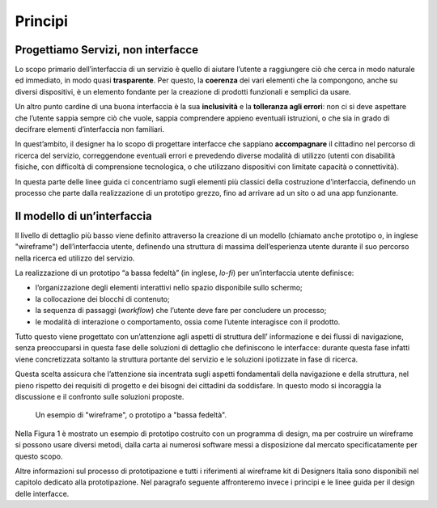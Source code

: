 Principi
--------

Progettiamo Servizi, non interfacce
~~~~~~~~~~~~~~~~~~~~~~~~~~~~~~~~~~~

Lo scopo primario dell’interfaccia di un servizio è quello di aiutare
l’utente a raggiungere ciò che cerca in modo naturale ed immediato, in modo
quasi **trasparente**. Per questo, la **coerenza** dei vari elementi che la
compongono, anche su diversi dispositivi, è un elemento fondante per la
creazione di prodotti funzionali e semplici da usare.

Un altro punto cardine di una buona interfaccia è la sua **inclusività** e la
**tolleranza agli errori**: non ci si deve aspettare che l’utente sappia sempre
ciò che vuole, sappia comprendere appieno eventuali istruzioni, o che sia in
grado di decifrare elementi d’interfaccia non familiari.

In quest’ambito, il designer ha lo scopo di progettare interfacce che sappiano
**accompagnare** il cittadino nel percorso di ricerca del servizio,
correggendone eventuali errori e prevedendo diverse modalità di utilizzo
(utenti con disabilità fisiche, con difficoltà di comprensione tecnologica, o
che utilizzano dispositivi con limitate capacità o connettività).

In questa parte delle linee guida ci concentriamo sugli elementi più classici
della costruzione d’interfaccia, definendo un processo che parte dalla
realizzazione di un prototipo grezzo, fino ad arrivare ad un sito o ad una app
funzionante.

Il modello di un’interfaccia
~~~~~~~~~~~~~~~~~~~~~~~~~~~~

Il livello di dettaglio più basso viene definito attraverso la creazione di un
modello (chiamato anche prototipo o, in inglese "wireframe") dell’interfaccia
utente, definendo una struttura di massima dell’esperienza utente durante il
suo percorso nella ricerca ed utilizzo del servizio.

La realizzazione di un prototipo “a bassa fedeltà” (in inglese, *lo-fi*) per
un’interfaccia utente definisce:

* l’organizzazione degli elementi interattivi nello spazio disponibile sullo
  schermo;

* la collocazione dei blocchi di contenuto;

* la sequenza di passaggi (*workflow*) che l’utente deve fare per concludere un
  processo;

* le modalità di interazione o comportamento, ossia come l’utente interagisce
  con il prodotto.

Tutto questo viene progettato con un’attenzione agli aspetti di struttura dell’
informazione e dei flussi di navigazione, senza preoccuparsi in questa fase
delle soluzioni di dettaglio che definiscono le interfacce: durante questa fase
infatti viene concretizzata soltanto la struttura portante del servizio e le
soluzioni ipotizzate in fase di ricerca.

Questa scelta assicura che l’attenzione sia incentrata sugli aspetti
fondamentali della navigazione e della struttura, nel pieno rispetto dei
requisiti di progetto e dei bisogni dei cittadini da soddisfare. In questo modo
si incoraggia la discussione e il confronto sulle soluzioni proposte.

.. figure:: images/ui-wireframe-example.png
    :alt: Un esempio di wireframe, o prototipo a "bassa fedeltà".
    :name: Un esempio di wireframe, o prototipo a "bassa fedeltà".

    Un esempio di "wireframe", o prototipo a "bassa fedeltà".

Nella Figura 1 è mostrato un esempio di prototipo costruito con un programma di
design, ma per costruire un wireframe si possono usare diversi metodi, dalla
carta ai numerosi software messi a disposizione dal mercato specificatamente per
questo scopo.

Altre informazioni sul processo di prototipazione e tutti i riferimenti al
wireframe kit di Designers Italia sono disponibili nel capitolo dedicato alla
prototipazione. Nel paragrafo seguente affronteremo invece i principi e le
linee guida per il design delle interfacce.

.. forum_italia::
   :topic_id: 103
